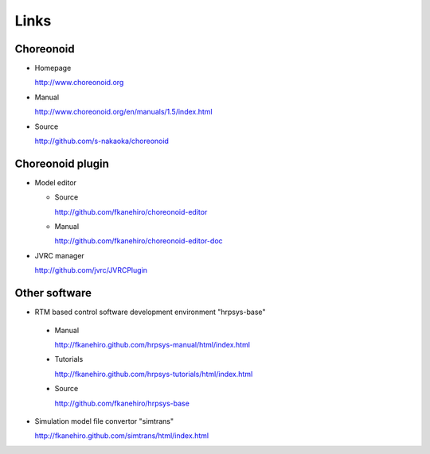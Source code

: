 Links
=====

Choreonoid
----------
* Homepage

  http://www.choreonoid.org

* Manual  

  http://www.choreonoid.org/en/manuals/1.5/index.html

* Source

  http://github.com/s-nakaoka/choreonoid

Choreonoid plugin
-----------------
* Model editor

  * Source

    http://github.com/fkanehiro/choreonoid-editor
  * Manual

    http://github.com/fkanehiro/choreonoid-editor-doc

* JVRC manager

  http://github.com/jvrc/JVRCPlugin

Other software
--------------
* RTM based control software development environment "hrpsys-base"

 * Manual

   http://fkanehiro.github.com/hrpsys-manual/html/index.html
 * Tutorials

   http://fkanehiro.github.com/hrpsys-tutorials/html/index.html
 * Source

   http://github.com/fkanehiro/hrpsys-base

* Simulation model file convertor "simtrans"

  http://fkanehiro.github.com/simtrans/html/index.html

